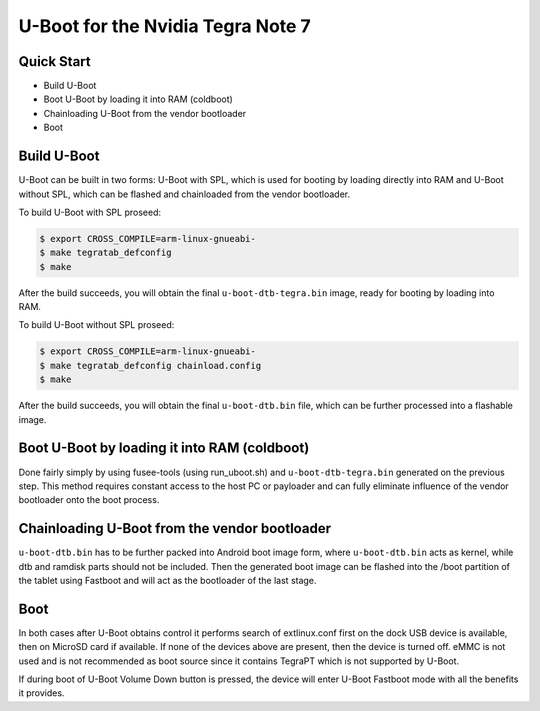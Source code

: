 .. SPDX-License-Identifier: GPL-2.0+

U-Boot for the Nvidia Tegra Note 7
==================================

Quick Start
-----------

- Build U-Boot
- Boot U-Boot by loading it into RAM (coldboot)
- Chainloading U-Boot from the vendor bootloader
- Boot

Build U-Boot
------------

U-Boot can be built in two forms: U-Boot with SPL, which is used for booting
by loading directly into RAM and U-Boot without SPL, which can be flashed
and chainloaded from the vendor bootloader.

To build U-Boot with SPL proseed:

.. code-block:: bash

    $ export CROSS_COMPILE=arm-linux-gnueabi-
    $ make tegratab_defconfig
    $ make

After the build succeeds, you will obtain the final ``u-boot-dtb-tegra.bin``
image, ready for booting by loading into RAM.

To build U-Boot without SPL proseed:

.. code-block:: bash

    $ export CROSS_COMPILE=arm-linux-gnueabi-
    $ make tegratab_defconfig chainload.config
    $ make

After the build succeeds, you will obtain the final ``u-boot-dtb.bin``
file, which can be further processed into a flashable image.

Boot U-Boot by loading it into RAM (coldboot)
---------------------------------------------

Done fairly simply by using fusee-tools (using run_uboot.sh) and
``u-boot-dtb-tegra.bin`` generated on the previous step. This method requires
constant access to the host PC or payloader and can fully eliminate influence
of the vendor bootloader onto the boot process.

Chainloading U-Boot from the vendor bootloader
----------------------------------------------

``u-boot-dtb.bin`` has to be further packed into Android boot image form,
where ``u-boot-dtb.bin`` acts as kernel, while dtb and ramdisk parts should
not be included. Then the generated boot image can be flashed into the /boot
partition of the tablet using Fastboot and will act as the bootloader of
the last stage.

Boot
----
In both cases after U-Boot obtains control it performs search of extlinux.conf
first on the dock USB device is available, then on MicroSD card if available.
If none of the devices above are present, then the device is turned off. eMMC
is not used and is not recommended as boot source since it contains TegraPT
which is not supported by U-Boot.

If during boot of U-Boot Volume Down button is pressed, the device will enter
U-Boot Fastboot mode with all the benefits it provides.
